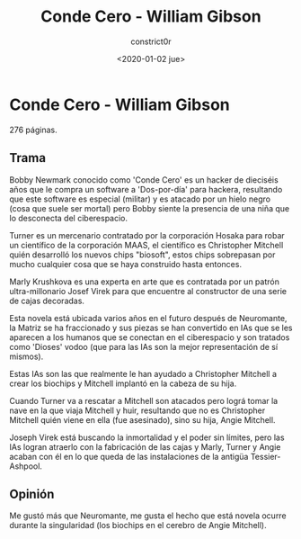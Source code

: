 #+title: Conde Cero - William Gibson
#+author: constrict0r
#+date: <2020-01-02 jue>

* Conde Cero - William Gibson

  276 páginas.

** Trama

   Bobby Newmark conocido como 'Conde Cero' es un hacker de dieciséis años
   que le compra un software a 'Dos-por-día' para hackera, resultando que
   este software es especial (militar) y es atacado por un hielo negro (cosa
   que suele ser mortal) pero Bobby siente la presencia de una niña que lo
   desconecta del ciberespacio.

   Turner es un mercenario contratado por la corporación Hosaka para robar
   un científico de la corporación MAAS, el científico es Christopher Mitchell
   quién desarrolló los nuevos chips "biosoft", estos chips sobrepasan por
   mucho cualquier cosa que se haya construido hasta entonces.

   Marly Krushkova es una experta en arte que es contratada por un
   patrón ultra-millonario Josef Virek para que encuentre al constructor
   de una serie de cajas decoradas.

   Esta novela está ubicada varios años en el futuro después de Neuromante,
   la Matriz se ha fraccionado y sus piezas se han convertido en
   IAs que se les aparecen a los humanos que se conectan en el ciberespacio
   y son tratados como 'Dioses' vodoo (que para las IAs son la mejor
   representación de sí mismos).

   Estas IAs son las que realmente le han ayudado a Christopher Mitchell a
   crear los biochips y Mitchell implantó en la cabeza de su hija.

   Cuando Turner va a rescatar a Mitchell son atacados pero lográ tomar
   la nave en la que viaja Mitchell y huir, resultando que no es Christopher
   Mitchell quién viene en ella (fue asesinado), sino su hija, Angie Mitchell.

   Joseph Virek está buscando la inmortalidad y el poder sin límites, pero
   las IAs logran atraerlo con la fabricación de las cajas y
   Marly, Turner y Angie acaban con él en lo que queda de las instalaciones
   de la antigüa Tessier-Ashpool.

** Opinión

   Me gustó más que Neuromante, me gusta el hecho que está novela ocurre
   durante la singularidad (los biochips en el cerebro de Angie Mitchell).

